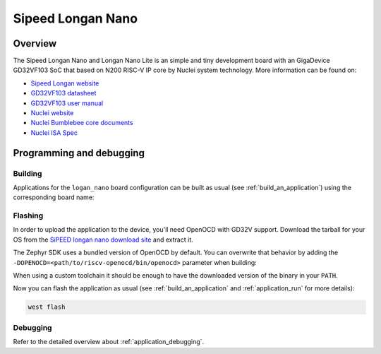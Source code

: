 .. _longan_nano:

Sipeed Longan Nano
##################

Overview
********

The Sipeed Longan Nano and Longan Nano Lite is an simple and tiny development board with
an GigaDevice GD32VF103 SoC that based on N200 RISC-V IP core by Nuclei system technology.
More information can be found on:

- `Sipeed Longan website <https://longan.sipeed.com/en/>`_
- `GD32VF103 datasheet <https://www.gigadevice.com/datasheet/gd32vf103xxxx-datasheet/>`_
- `GD32VF103 user manual <http://www.gd32mcu.com/data/documents/shujushouce/GD32VF103_User_Manual_EN_V1.2.pdf>`_
- `Nuclei website <https://www.nucleisys.com/download.php>`_
- `Nuclei Bumblebee core documents <https://github.com/nucleisys/Bumblebee_Core_Doc>`_
- `Nuclei ISA Spec <https://doc.nucleisys.com/nuclei_spec/>`_

Programming and debugging
*************************

Building
========

Applications for the ``logan_nano`` board configuration can be built as usual
(see :ref:`build_an_application`) using the corresponding board name:

.. zephyr-app-commands::
   :board: logan_nano
   :goals: build

Flashing
========

In order to upload the application to the device, you'll need OpenOCD with
GD32V support. Download the tarball for your OS from the
`SiPEED longan nano download site
<http://dl.sipeed.com/LONGAN/platformio/dl-packages/>`_ and extract it.

The Zephyr SDK uses a bundled version of OpenOCD by default. You can
overwrite that behavior by adding the
``-DOPENOCD=<path/to/riscv-openocd/bin/openocd>``
parameter when building:

.. zephyr-app-commands::
   :board: longan_nano
   :goals: build
   :gen-args: -DOPENOCD=<path/to/riscv-openocd/bin/openocd>

When using a custom toolchain it should be enough to have the downloaded
version of the binary in your ``PATH``.

Now you can flash the application as usual (see :ref:`build_an_application` and
:ref:`application_run` for more details):

.. code-block:: console

   west flash

Debugging
=========

Refer to the detailed overview about :ref:`application_debugging`.
